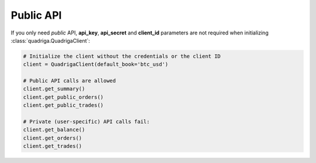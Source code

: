 Public API
==========

If you only need *public* API, **api_key**, **api_secret** and **client_id**
parameters are not required when initializing :class:`quadriga.QuadrigaClient`:

.. code-block:: python

    # Initialize the client without the credentials or the client ID
    client = QuadrigaClient(default_book='btc_usd')

    # Public API calls are allowed
    client.get_summary()
    client.get_public_orders()
    client.get_public_trades()

    # Private (user-specific) API calls fail:
    client.get_balance()
    client.get_orders()
    client.get_trades()
